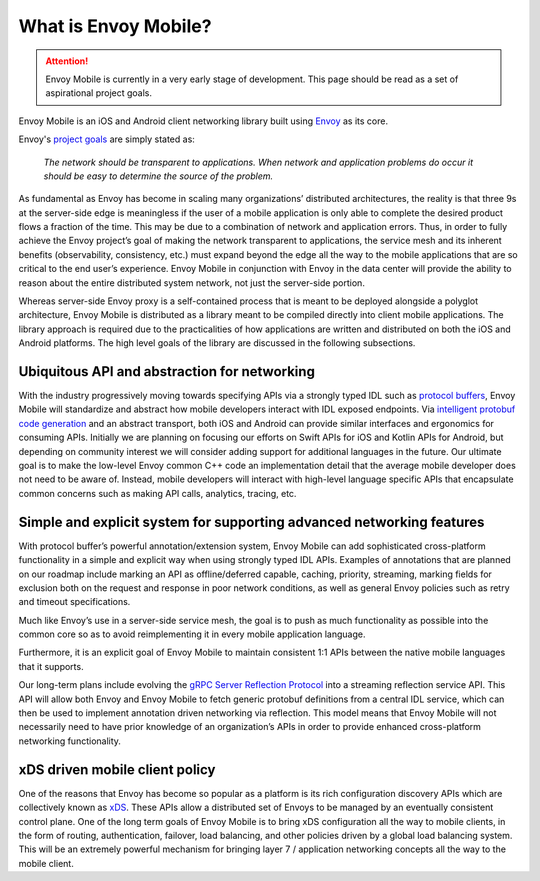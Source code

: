 What is Envoy Mobile?
=====================

.. attention::

  Envoy Mobile is currently in a very early stage of development. This page should be read as a set
  of aspirational project goals.

Envoy Mobile is an iOS and Android client networking library built using
`Envoy <https://www.envoyproxy.io/>`_ as its core.

Envoy's `project goals <https://www.envoyproxy.io/docs/envoy/latest/intro/what_is_envoy>`_ are
simply stated as:

  *The network should be transparent to applications. When network and application problems do occur
  it should be easy to determine the source of the problem.*

As fundamental as Envoy has become in scaling many organizations’ distributed architectures, the
reality is that three 9s at the server-side edge is meaningless if the user of a mobile application
is only able to complete the desired product flows a fraction of the time. This may be due to a
combination of network and application errors. Thus, in order to fully achieve the Envoy project’s
goal of making the network transparent to applications, the service mesh and its inherent benefits
(observability, consistency, etc.) must expand beyond the edge all the way to the mobile
applications that are so critical to the end user’s experience. Envoy Mobile in conjunction with
Envoy in the data center will provide the ability to reason about the entire distributed system
network, not just the server-side portion.

Whereas server-side Envoy proxy is a self-contained process that is meant to be deployed alongside a
polyglot architecture, Envoy Mobile is distributed as a library meant to be compiled directly into
client mobile applications. The library approach is required due to the practicalities of how
applications are written and distributed on both the iOS and Android platforms. The high level goals
of the library are discussed in the following subsections.

Ubiquitous API and abstraction for networking
---------------------------------------------

With the industry progressively moving towards specifying APIs via a strongly typed IDL such as
`protocol buffers <https://developers.google.com/protocol-buffers/>`_, Envoy Mobile will standardize
and abstract how mobile developers interact with IDL exposed endpoints. Via `intelligent protobuf
code generation <https://github.com/lyft/protoc-gen-star>`_ and an abstract transport, both iOS and
Android can provide similar interfaces and ergonomics for consuming APIs. Initially we are planning
on focusing our efforts on Swift APIs for iOS and Kotlin APIs for Android, but depending on
community interest we will consider adding support for additional languages in the future. Our
ultimate goal is to make the low-level Envoy common C++ code an implementation detail that the
average mobile developer does not need to be aware of. Instead, mobile developers will interact with
high-level language specific APIs that encapsulate common concerns such as making API calls,
analytics, tracing, etc.

Simple and explicit system for supporting advanced networking features
----------------------------------------------------------------------

With protocol buffer’s powerful annotation/extension system, Envoy Mobile can add sophisticated
cross-platform functionality in a simple and explicit way when using strongly typed IDL APIs.
Examples of annotations that are planned on our roadmap include marking an API as offline/deferred
capable, caching, priority, streaming, marking fields for exclusion both on the request and response
in poor network conditions, as well as general Envoy policies such as retry and timeout
specifications.

Much like Envoy’s use in a server-side service mesh, the goal is to push as much functionality as
possible into the common core so as to avoid reimplementing it in every mobile application language.

Furthermore, it is an explicit goal of Envoy Mobile to maintain consistent 1:1 APIs between
the native mobile languages that it supports.

Our long-term plans include evolving the `gRPC Server Reflection Protocol
<https://github.com/grpc/grpc/blob/master/doc/server-reflection.md>`_ into a streaming reflection
service API. This API will allow both Envoy and Envoy Mobile to fetch generic protobuf definitions
from a central IDL service, which can then be used to implement annotation driven networking via
reflection. This model means that Envoy Mobile will not necessarily need to have prior knowledge of
an organization’s APIs in order to provide enhanced cross-platform networking functionality.

xDS driven mobile client policy
-------------------------------

One of the reasons that Envoy has become so popular as a platform is its rich configuration
discovery APIs which are collectively known as `xDS
<https://www.envoyproxy.io/docs/envoy/latest/intro/arch_overview/operations/dynamic_configuration>`_. These
APIs allow a distributed set of Envoys to be managed by an eventually consistent control plane. One
of the long term goals of Envoy Mobile is to bring xDS configuration all the way to mobile clients,
in the form of routing, authentication, failover, load balancing, and other policies driven by a
global load balancing system. This will be an extremely powerful mechanism for bringing layer 7 /
application networking concepts all the way to the mobile client.

